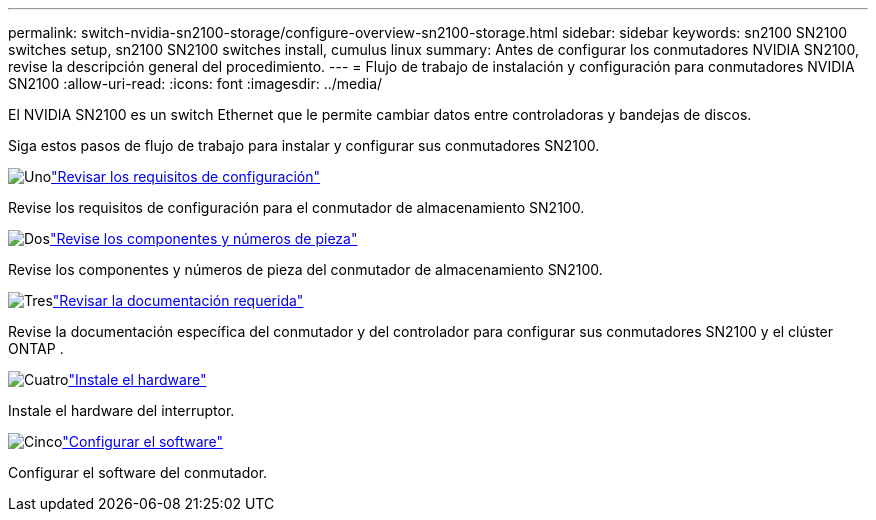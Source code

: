 ---
permalink: switch-nvidia-sn2100-storage/configure-overview-sn2100-storage.html 
sidebar: sidebar 
keywords: sn2100 SN2100 switches setup, sn2100 SN2100 switches install, cumulus linux 
summary: Antes de configurar los conmutadores NVIDIA SN2100, revise la descripción general del procedimiento. 
---
= Flujo de trabajo de instalación y configuración para conmutadores NVIDIA SN2100
:allow-uri-read: 
:icons: font
:imagesdir: ../media/


[role="lead"]
El NVIDIA SN2100 es un switch Ethernet que le permite cambiar datos entre controladoras y bandejas de discos.

Siga estos pasos de flujo de trabajo para instalar y configurar sus conmutadores SN2100.

.image:https://raw.githubusercontent.com/NetAppDocs/common/main/media/number-1.png["Uno"]link:configure-reqs-sn2100-storage.html["Revisar los requisitos de configuración"]
[role="quick-margin-para"]
Revise los requisitos de configuración para el conmutador de almacenamiento SN2100.

.image:https://raw.githubusercontent.com/NetAppDocs/common/main/media/number-2.png["Dos"]link:components-sn2100-storage.html["Revise los componentes y números de pieza"]
[role="quick-margin-para"]
Revise los componentes y números de pieza del conmutador de almacenamiento SN2100.

.image:https://raw.githubusercontent.com/NetAppDocs/common/main/media/number-3.png["Tres"]link:required-documentation-sn2100-storage.html["Revisar la documentación requerida"]
[role="quick-margin-para"]
Revise la documentación específica del conmutador y del controlador para configurar sus conmutadores SN2100 y el clúster ONTAP .

.image:https://raw.githubusercontent.com/NetAppDocs/common/main/media/number-4.png["Cuatro"]link:install-hardware-workflow.html["Instale el hardware"]
[role="quick-margin-para"]
Instale el hardware del interruptor.

.image:https://raw.githubusercontent.com/NetAppDocs/common/main/media/number-5.png["Cinco"]link:configure-software-sn2100-storage.html["Configurar el software"]
[role="quick-margin-para"]
Configurar el software del conmutador.
